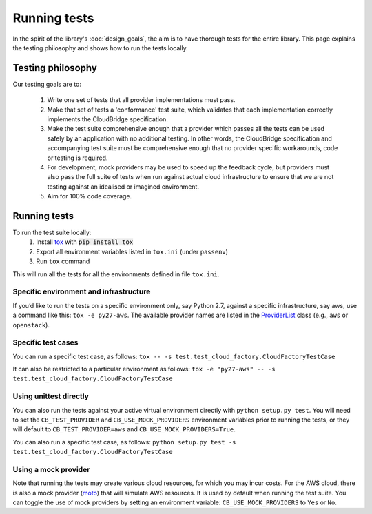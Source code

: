 Running tests
=============
In the spirit of the library's :doc:`design_goals`, the aim is to have thorough
tests for the entire library. This page explains the testing philosophy and
shows how to run the tests locally.

Testing philosophy
------------------
Our testing goals are to:

 1. Write one set of tests that all provider implementations must pass.

 2. Make that set of tests a 'conformance' test suite, which validates that each
    implementation correctly implements the CloudBridge specification.

 3. Make the test suite comprehensive enough that a provider which passes all
    the tests can be used safely by an application with no additional testing.
    In other words, the CloudBridge specification and accompanying test suite
    must be comprehensive enough that no provider specific workarounds, code or
    testing is required.

 4. For development, mock providers may be used to speed up the feedback cycle,
    but providers must also pass the full suite of tests when run against actual
    cloud infrastructure to ensure that we are not testing against an idealised
    or imagined environment.

 5. Aim for 100% code coverage.


Running tests
-------------
To run the test suite locally:
 1. Install `tox`_ with :code:`pip install tox`
 2. Export all environment variables listed in ``tox.ini`` (under ``passenv``)
 3. Run ``tox`` command

This will run all the tests for all the environments defined in file
``tox.ini``.


Specific environment and infrastructure
~~~~~~~~~~~~~~~~~~~~~~~~~~~~~~~~~~~~~~~
If you’d like to run the tests on a specific environment only, say Python 2.7,
against a specific infrastructure, say aws, use a command like this:
``tox -e py27-aws``. The available provider names are listed in the
`ProviderList`_ class (e.g., ``aws`` or ``openstack``).

Specific test cases
~~~~~~~~~~~~~~~~~~~~
You can run a specific test case, as follows:
``tox -- -s test.test_cloud_factory.CloudFactoryTestCase``

It can also be restricted to a particular environment as follows:
``tox -e "py27-aws" -- -s test.test_cloud_factory.CloudFactoryTestCase``

Using unittest directly
~~~~~~~~~~~~~~~~~~~~~~~
You can also run the tests against your active virtual environment directly
with ``python setup.py test``. You will need to set the ``CB_TEST_PROVIDER``
and ``CB_USE_MOCK_PROVIDERS`` environment variables prior to running the tests,
or they will default to ``CB_TEST_PROVIDER=aws`` and
``CB_USE_MOCK_PROVIDERS=True``.

You can also run a specific test case, as follows:
``python setup.py test -s test.test_cloud_factory.CloudFactoryTestCase``

Using a mock provider
~~~~~~~~~~~~~~~~~~~~~

Note that running the tests may create various cloud resources, for which you
may incur costs. For the AWS cloud, there is also a mock provider (`moto`_) that
will simulate AWS resources. It is used by default when running the test suite.
You can toggle the use of mock providers by setting an environment variable:
``CB_USE_MOCK_PROVIDERS`` to ``Yes`` or ``No``.


.. _design goals: https://github.com/CloudVE/cloudbridge/
   blob/master/README.rst
.. _tox: https://tox.readthedocs.org/en/latest/
.. _ProviderList: https://github.com/CloudVE/cloudbridge/blob/master/
   cloudbridge/cloud/factory.py#L15
.. _moto: https://github.com/spulec/moto
